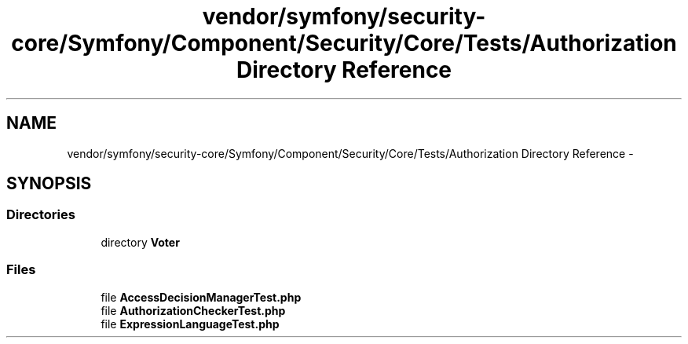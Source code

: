 .TH "vendor/symfony/security-core/Symfony/Component/Security/Core/Tests/Authorization Directory Reference" 3 "Tue Apr 14 2015" "Version 1.0" "VirtualSCADA" \" -*- nroff -*-
.ad l
.nh
.SH NAME
vendor/symfony/security-core/Symfony/Component/Security/Core/Tests/Authorization Directory Reference \- 
.SH SYNOPSIS
.br
.PP
.SS "Directories"

.in +1c
.ti -1c
.RI "directory \fBVoter\fP"
.br
.in -1c
.SS "Files"

.in +1c
.ti -1c
.RI "file \fBAccessDecisionManagerTest\&.php\fP"
.br
.ti -1c
.RI "file \fBAuthorizationCheckerTest\&.php\fP"
.br
.ti -1c
.RI "file \fBExpressionLanguageTest\&.php\fP"
.br
.in -1c
